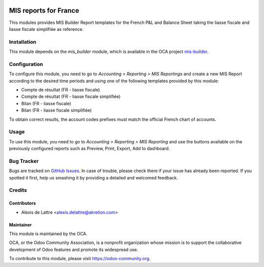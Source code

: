 .. image:: https://img.shields.io/badge/licence-AGPL--3-blue.svg
   :target: http://www.gnu.org/licenses/agpl-3.0-standalone.html
   :alt: License: AGPL-3

======================
MIS reports for France
======================

This modules provides MIS Builder Report templates for the French
P&L and Balance Sheet taking the liasse fiscale and liasse fiscale simplifiée
as reference.

Installation
============

This module depends on the *mis_builder* module, which is available in the OCA project `mis-builder <https://github.com/OCA/mis-builder>`_.

Configuration
=============

To configure this module, you need to go to
*Accounting > Reporting > MIS Reportings* and create a new MIS Report
according to the desired time periods and using one of the following
templates provided by this module:

* Compte de résultat (FR - liasse fiscale)
* Compte de résultat (FR - liasse fiscale simplifiée)
* Bilan (FR - liasse fiscale)
* Bilan (FR - liasse fiscale simplifiée)

To obtain correct results, the account codes prefixes must match the official
French chart of accounts.

Usage
=====

To use this module, you need to go to
*Accounting > Reporting > MIS Reporting* and use the buttons
available on the previously configured reports such as Preview,
Print, Export, Add to dashboard.

.. image:: https://odoo-community.org/website/image/ir.attachment/5784_f2813bd/datas
   :alt: Try me on Runbot
   :target: https://runbot.odoo-community.org/runbot/121/10.0

Bug Tracker
===========

Bugs are tracked on `GitHub Issues
<https://github.com/OCA/l10n-france/issues>`_. In case of trouble, please
check there if your issue has already been reported. If you spotted it first,
help us smashing it by providing a detailed and welcomed feedback.

Credits
=======

Contributors
------------

* Alexis de Lattre <alexis.delattre@akretion.com>

Maintainer
----------

.. image:: https://odoo-community.org/logo.png
   :alt: Odoo Community Association
   :target: https://odoo-community.org

This module is maintained by the OCA.

OCA, or the Odoo Community Association, is a nonprofit organization whose
mission is to support the collaborative development of Odoo features and
promote its widespread use.

To contribute to this module, please visit https://odoo-community.org.
